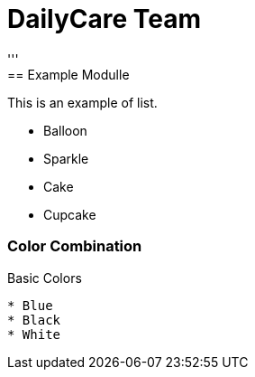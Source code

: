= DailyCare Team
:navtitle: DailyCare
'''
== Example  Modulle
This is an example of list.

* Balloon
* Sparkle
* Cake
* Cupcake

=== Color Combination
.Basic Colors
----
* Blue
* Black
* White
----
